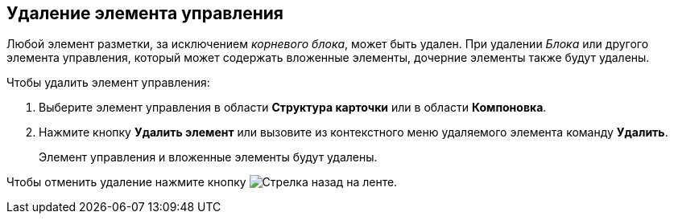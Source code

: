 
== Удаление элемента управления

Любой элемент разметки, за исключением [.dfn .term]_корневого блока_, может быть удален. При удалении [.dfn .term]_Блока_ или другого элемента управления, который может содержать вложенные элементы, дочерние элементы также будут удалены.

Чтобы удалить элемент управления:

. [.ph .cmd]#Выберите элемент управления в области [.keyword .wintitle]*Структура карточки* или в области [.keyword .wintitle]*Компоновка*.#
. [.ph .cmd]#Нажмите кнопку [.ph .uicontrol]*Удалить элемент* или вызовите из контекстного меню удаляемого элемента команду [.ph .uicontrol]*Удалить*.#
+
Элемент управления и вложенные элементы будут удалены.

Чтобы отменить удаление нажмите кнопку image:buttons/bt_back.png[Стрелка назад] на ленте.
